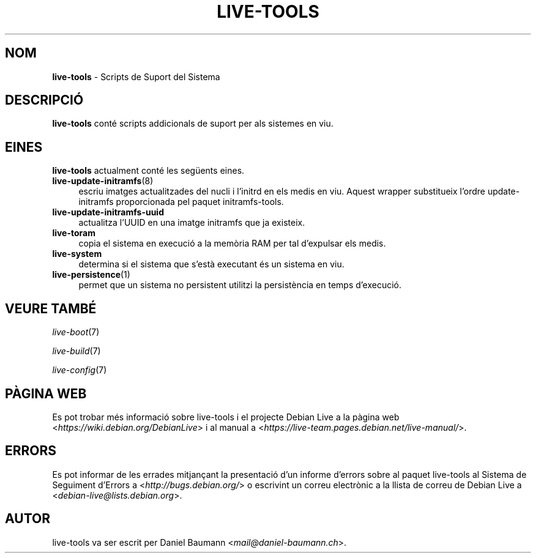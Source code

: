 .\" live-tools(7) - System Support Scripts
.\" Copyright (C) 2016-2020 The Debian Live team
.\" Copyright (C) 2006-2013 Daniel Baumann <mail@daniel-baumann.ch>
.\"
.\" This program comes with ABSOLUTELY NO WARRANTY; for details see COPYING.
.\" This is free software, and you are welcome to redistribute it
.\" under certain conditions; see COPYING for details.
.\"
.\"
.\"*******************************************************************
.\"
.\" This file was generated with po4a. Translate the source file.
.\"
.\"*******************************************************************
.TH LIVE\-TOOLS 7 2015\-09\-25 5.0~a2\-1 "Projecte Debian Live"

.SH NOM
\fBlive\-tools\fP \- Scripts de Suport del Sistema

.SH DESCRIPCIÓ
\fBlive\-tools\fP conté scripts addicionals de suport per als sistemes en viu.

.SH EINES
\fBlive\-tools\fP actualment conté les següents eines.

.IP \fBlive\-update\-initramfs\fP(8) 4
escriu imatges actualitzades del nucli i l'initrd en els medis en
viu. Aquest wrapper substitueix l'ordre update\-initramfs proporcionada pel
paquet initramfs\-tools.
.IP \fBlive\-update\-initramfs\-uuid\fP 4
actualitza l'UUID en una imatge initramfs que ja existeix.
.IP \fBlive\-toram\fP 4
copia el sistema en execució a la memòria RAM per tal d'expulsar els medis.
.IP \fBlive\-system\fP 4
determina si el sistema que s'està executant és un sistema en viu.
.IP \fBlive\-persistence\fP(1) 4
permet que un sistema no persistent utilitzi la persistència en temps
d'execució.

.SH "VEURE TAMBÉ"
\fIlive\-boot\fP(7)
.PP
\fIlive\-build\fP(7)
.PP
\fIlive\-config\fP(7)

.SH "PÀGINA WEB"
Es pot trobar més informació sobre live\-tools i el projecte Debian Live a
la pàgina web <\fIhttps://wiki.debian.org/DebianLive\fP> i al manual a
<\fIhttps://live-team.pages.debian.net/live-manual/\fP>.

.SH ERRORS
Es pot informar de les errades mitjançant la presentació d'un informe
d'errors sobre al paquet live\-tools al Sistema de Seguiment d'Errors a
<\fIhttp://bugs.debian.org/\fP> o escrivint un correu electrònic a la
llista de correu de Debian Live a
<\fIdebian\-live@lists.debian.org\fP>.

.SH AUTOR
live\-tools va ser escrit per Daniel Baumann
<\fImail@daniel\-baumann.ch\fP>.
